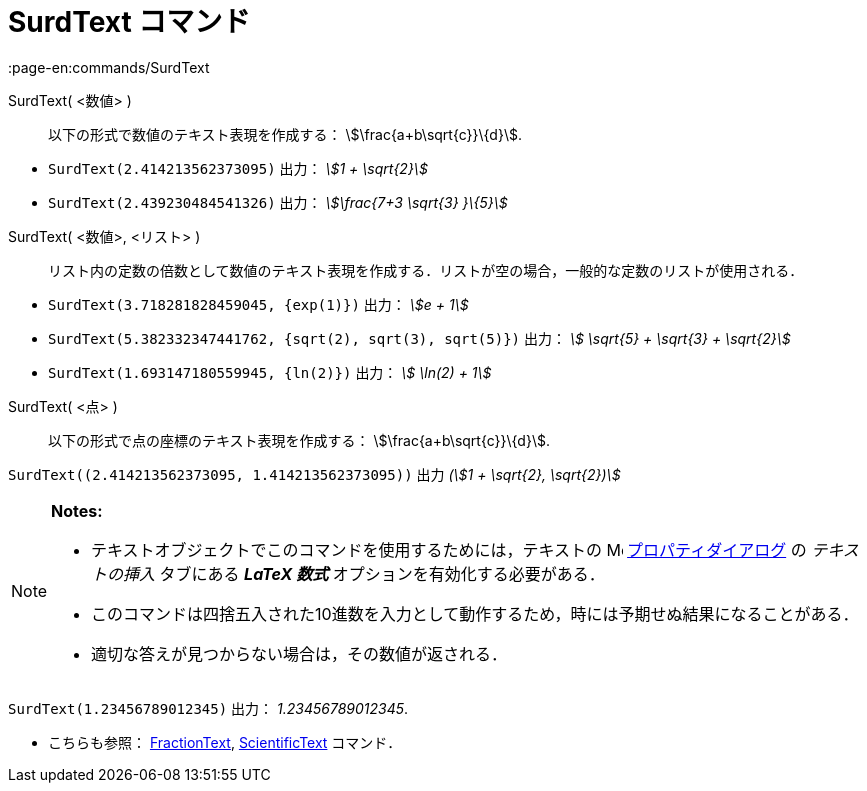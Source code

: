 = SurdText コマンド
:page-en:commands/SurdText
ifdef::env-github[:imagesdir: /ja/modules/ROOT/assets/images]

SurdText( <数値> )::
  以下の形式で数値のテキスト表現を作成する： stem:[\frac{a+b\sqrt{c}}\{d}].

[EXAMPLE]
====

* `++SurdText(2.414213562373095)++` 出力： _stem:[1 + \sqrt{2}]_
* `++SurdText(2.439230484541326)++` 出力： _stem:[\frac{7+3 \sqrt{3} }\{5}]_

====

SurdText( <数値>, <リスト> )::
  リスト内の定数の倍数として数値のテキスト表現を作成する．リストが空の場合，一般的な定数のリストが使用される．

[EXAMPLE]
====

* `++SurdText(3.718281828459045, {exp(1)})++` 出力： _stem:[e + 1]_
* `++SurdText(5.382332347441762, {sqrt(2), sqrt(3), sqrt(5)})++` 出力： _stem:[ \sqrt{5} + \sqrt{3} + \sqrt{2}]_
* `++SurdText(1.693147180559945, {ln(2)})++` 出力： _stem:[ \ln(2) + 1]_

====

SurdText( <点> )::
  以下の形式で点の座標のテキスト表現を作成する： stem:[\frac{a+b\sqrt{c}}\{d}].

[EXAMPLE]
====

`++SurdText((2.414213562373095, 1.414213562373095))++` 出力 _(stem:[1 + \sqrt{2}, \sqrt{2})]_

====

[NOTE]
====

*Notes:*

* テキストオブジェクトでこのコマンドを使用するためには，テキストの
image:16px-Menu-options.svg.png[Menu-options.svg,width=16,height=16]
xref:/プロパティダイアログ.adoc[プロパティダイアログ] の _テキストの挿入_ タブにある *_LaTeX 数式_*
オプションを有効化する必要がある．
* このコマンドは四捨五入された10進数を入力として動作するため，時には予期せぬ結果になることがある．
* 適切な答えが見つからない場合は，その数値が返される．

[EXAMPLE]
====

`++SurdText(1.23456789012345)++` 出力： _1.23456789012345_.

====

* こちらも参照： xref:/commands/FractionText.adoc[FractionText], xref:/commands/ScientificText.adoc[ScientificText]
コマンド．

====
